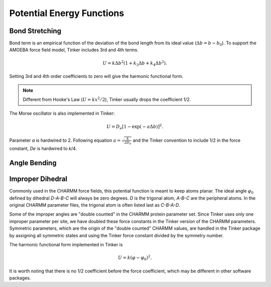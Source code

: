 Potential Energy Functions
==========================

.. _label-bond:

Bond Stretching
---------------

Bond term is an empirical function of the deviation of the bond length from
its ideal value (:math:`\Delta b = b - b_0`).
To support the AMOEBA force field model, Tinker includes 3rd and 4th terms.

.. math::

   U = k\Delta b^2(1 + k_3\Delta b + k_4\Delta b^2).

Setting 3rd and 4th order coefficients to zero will give the harmonic
functional form.

.. note::

   Different from Hooke's Law (:math:`U = k x^2/2`), Tinker usually drops
   the coefficient 1/2.

The Morse oscillator is also implemented in Tinker:

.. math::

   U = D_e [1 - \exp(-a\Delta b)]^2.

Parameter *a* is hardwired to 2. Following equation
:math:`a = \sqrt{\frac{k}{2 D_e}}` and the Tinker convention to include 1/2 in
the force constant, *De* is hardwired to *k*/4.

.. _label-angle:

Angle Bending
-------------

.. _label-improp:

Improper Dihedral
-----------------

Commonly used in the CHARMM force fields, this potential function is meant to
keep atoms planar. The ideal angle :math:`\varphi_0` defined by dihedral
*D-A-B-C* will always be zero degrees. *D* is the trigonal atom, *A-B-C* are the
peripheral atoms. In the original CHARMM parameter files, the trigonal atom is
often listed last as *C-B-A-D*.

Some of the improper angles are "double counted" in the CHARMM protein
parameter set. Since Tinker uses only one improper parameter per site, we have
doubled these force constants in the Tinker version of the CHARMM parameters.
Symmetric parameters, which are the origin of the "double counted" CHARMM
values, are handled in the Tinker package by assigning all symmetric states and
using the Tinker force constant divided by the symmetry number.

The harmonic functional form implemented in Tinker is

.. math::

   U = k(\varphi-\varphi_0)^2.

It is worth noting that there is no 1/2 coefficient before the force
coefficient, which may be different in other software packages.
